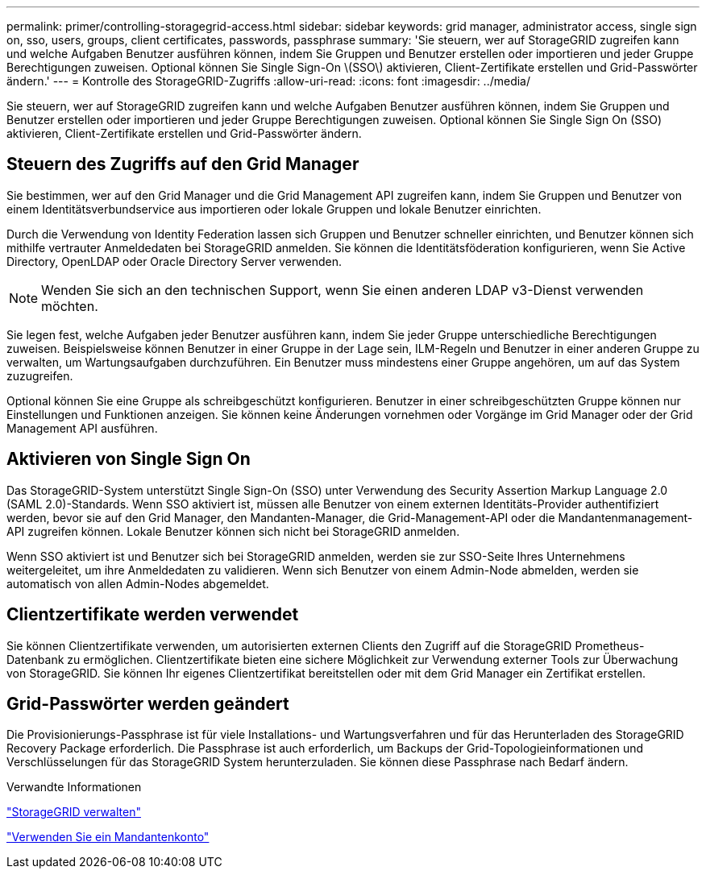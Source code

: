 ---
permalink: primer/controlling-storagegrid-access.html 
sidebar: sidebar 
keywords: grid manager, administrator access, single sign on, sso, users, groups, client certificates, passwords, passphrase 
summary: 'Sie steuern, wer auf StorageGRID zugreifen kann und welche Aufgaben Benutzer ausführen können, indem Sie Gruppen und Benutzer erstellen oder importieren und jeder Gruppe Berechtigungen zuweisen. Optional können Sie Single Sign-On \(SSO\) aktivieren, Client-Zertifikate erstellen und Grid-Passwörter ändern.' 
---
= Kontrolle des StorageGRID-Zugriffs
:allow-uri-read: 
:icons: font
:imagesdir: ../media/


[role="lead"]
Sie steuern, wer auf StorageGRID zugreifen kann und welche Aufgaben Benutzer ausführen können, indem Sie Gruppen und Benutzer erstellen oder importieren und jeder Gruppe Berechtigungen zuweisen. Optional können Sie Single Sign On (SSO) aktivieren, Client-Zertifikate erstellen und Grid-Passwörter ändern.



== Steuern des Zugriffs auf den Grid Manager

Sie bestimmen, wer auf den Grid Manager und die Grid Management API zugreifen kann, indem Sie Gruppen und Benutzer von einem Identitätsverbundservice aus importieren oder lokale Gruppen und lokale Benutzer einrichten.

Durch die Verwendung von Identity Federation lassen sich Gruppen und Benutzer schneller einrichten, und Benutzer können sich mithilfe vertrauter Anmeldedaten bei StorageGRID anmelden. Sie können die Identitätsföderation konfigurieren, wenn Sie Active Directory, OpenLDAP oder Oracle Directory Server verwenden.


NOTE: Wenden Sie sich an den technischen Support, wenn Sie einen anderen LDAP v3-Dienst verwenden möchten.

Sie legen fest, welche Aufgaben jeder Benutzer ausführen kann, indem Sie jeder Gruppe unterschiedliche Berechtigungen zuweisen. Beispielsweise können Benutzer in einer Gruppe in der Lage sein, ILM-Regeln und Benutzer in einer anderen Gruppe zu verwalten, um Wartungsaufgaben durchzuführen. Ein Benutzer muss mindestens einer Gruppe angehören, um auf das System zuzugreifen.

Optional können Sie eine Gruppe als schreibgeschützt konfigurieren. Benutzer in einer schreibgeschützten Gruppe können nur Einstellungen und Funktionen anzeigen. Sie können keine Änderungen vornehmen oder Vorgänge im Grid Manager oder der Grid Management API ausführen.



== Aktivieren von Single Sign On

Das StorageGRID-System unterstützt Single Sign-On (SSO) unter Verwendung des Security Assertion Markup Language 2.0 (SAML 2.0)-Standards. Wenn SSO aktiviert ist, müssen alle Benutzer von einem externen Identitäts-Provider authentifiziert werden, bevor sie auf den Grid Manager, den Mandanten-Manager, die Grid-Management-API oder die Mandantenmanagement-API zugreifen können. Lokale Benutzer können sich nicht bei StorageGRID anmelden.

Wenn SSO aktiviert ist und Benutzer sich bei StorageGRID anmelden, werden sie zur SSO-Seite Ihres Unternehmens weitergeleitet, um ihre Anmeldedaten zu validieren. Wenn sich Benutzer von einem Admin-Node abmelden, werden sie automatisch von allen Admin-Nodes abgemeldet.



== Clientzertifikate werden verwendet

Sie können Clientzertifikate verwenden, um autorisierten externen Clients den Zugriff auf die StorageGRID Prometheus-Datenbank zu ermöglichen. Clientzertifikate bieten eine sichere Möglichkeit zur Verwendung externer Tools zur Überwachung von StorageGRID. Sie können Ihr eigenes Clientzertifikat bereitstellen oder mit dem Grid Manager ein Zertifikat erstellen.



== Grid-Passwörter werden geändert

Die Provisionierungs-Passphrase ist für viele Installations- und Wartungsverfahren und für das Herunterladen des StorageGRID Recovery Package erforderlich. Die Passphrase ist auch erforderlich, um Backups der Grid-Topologieinformationen und Verschlüsselungen für das StorageGRID System herunterzuladen. Sie können diese Passphrase nach Bedarf ändern.

.Verwandte Informationen
link:../admin/index.html["StorageGRID verwalten"]

link:../tenant/index.html["Verwenden Sie ein Mandantenkonto"]
